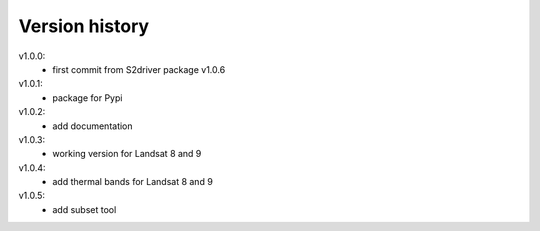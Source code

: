 
Version history
==================

v1.0.0:
    - first commit from S2driver package v1.0.6

v1.0.1:
    - package for Pypi

v1.0.2:
    - add documentation

v1.0.3:
    - working version for Landsat 8 and 9

v1.0.4:
    - add thermal bands for Landsat 8 and 9

v1.0.5:
    - add subset tool